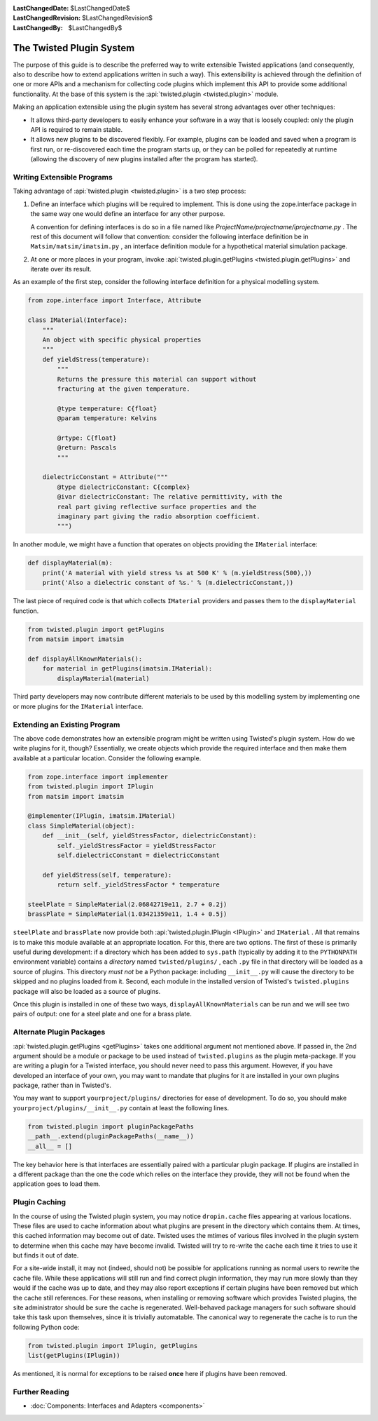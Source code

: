 
:LastChangedDate: $LastChangedDate$
:LastChangedRevision: $LastChangedRevision$
:LastChangedBy: $LastChangedBy$

The Twisted Plugin System
=========================





The purpose of this guide is to describe the preferred way to
write extensible Twisted applications (and consequently, also to
describe how to extend applications written in such a way).  This
extensibility is achieved through the definition of one or more
APIs and a mechanism for collecting code plugins which
implement this API to provide some additional functionality.
At the base of this system is the :api:`twisted.plugin <twisted.plugin>` module.

    


Making an application extensible using the plugin system has
several strong advantages over other techniques:

    




- It allows third-party developers to easily enhance your
  software in a way that is loosely coupled: only the plugin API
  is required to remain stable.
- It allows new plugins to be discovered flexibly.  For
  example, plugins can be loaded and saved when a program is first
  run, or re-discovered each time the program starts up, or they
  can be polled for repeatedly at runtime (allowing the discovery
  of new plugins installed after the program has started).


    



Writing Extensible Programs
---------------------------


    
Taking advantage of :api:`twisted.plugin <twisted.plugin>` is
a two step process:

    



#. 
   
   
   Define an interface which plugins will be required to implement.
   This is done using the zope.interface package in the same way one
   would define an interface for any other purpose.
   
   
   
   
   
   
   A convention for defining interfaces is do so in a file named like
   *ProjectName/projectname/iprojectname.py* .  The rest of this
   document will follow that convention: consider the following
   interface definition be in ``Matsim/matsim/imatsim.py`` , an
   interface definition module for a hypothetical material simulation
   package.
   
   
   
#. 
   At one or more places in your program, invoke :api:`twisted.plugin.getPlugins <twisted.plugin.getPlugins>` and iterate over its
   result.




As an example of the first step, consider the following interface
definition for a physical modelling system.


    



.. code-block:: python

    
    from zope.interface import Interface, Attribute
    
    class IMaterial(Interface):
        """
        An object with specific physical properties
        """
        def yieldStress(temperature):
            """
            Returns the pressure this material can support without
            fracturing at the given temperature.
    
            @type temperature: C{float}
            @param temperature: Kelvins
    
            @rtype: C{float}
            @return: Pascals
            """
    
        dielectricConstant = Attribute("""
            @type dielectricConstant: C{complex}
            @ivar dielectricConstant: The relative permittivity, with the
            real part giving reflective surface properties and the
            imaginary part giving the radio absorption coefficient.
            """)
    



    
In another module, we might have a function that operates on
objects providing the ``IMaterial`` interface:

    



.. code-block:: python

    
    def displayMaterial(m):
        print('A material with yield stress %s at 500 K' % (m.yieldStress(500),))
        print('Also a dielectric constant of %s.' % (m.dielectricConstant,))



    
The last piece of required code is that which collects
``IMaterial`` providers and passes them to the
``displayMaterial`` function.

    



.. code-block:: python

    
    from twisted.plugin import getPlugins
    from matsim import imatsim
    
    def displayAllKnownMaterials():
        for material in getPlugins(imatsim.IMaterial):
            displayMaterial(material)



    
Third party developers may now contribute different materials
to be used by this modelling system by implementing one or more
plugins for the ``IMaterial`` interface.

    



Extending an Existing Program
-----------------------------


    
The above code demonstrates how an extensible program might be
written using Twisted's plugin system.  How do we write plugins
for it, though?  Essentially, we create objects which provide the
required interface and then make them available at a particular
location.  Consider the following example.

    



.. code-block:: python

    
    from zope.interface import implementer
    from twisted.plugin import IPlugin
    from matsim import imatsim
    
    @implementer(IPlugin, imatsim.IMaterial)
    class SimpleMaterial(object):
        def __init__(self, yieldStressFactor, dielectricConstant):
            self._yieldStressFactor = yieldStressFactor
            self.dielectricConstant = dielectricConstant
    
        def yieldStress(self, temperature):
            return self._yieldStressFactor * temperature
    
    steelPlate = SimpleMaterial(2.06842719e11, 2.7 + 0.2j)
    brassPlate = SimpleMaterial(1.03421359e11, 1.4 + 0.5j)



    
``steelPlate`` and ``brassPlate`` now provide both
:api:`twisted.plugin.IPlugin <IPlugin>` and ``IMaterial`` .
All that remains is to make this module available at an appropriate
location. For this, there are two options. The first of these is
primarily useful during development: if a directory which
has been added to ``sys.path`` (typically by adding it to the
``PYTHONPATH`` environment variable) contains a
*directory* named ``twisted/plugins/`` ,
each ``.py`` file in that directory will be loaded
as a source of plugins.  This directory *must not* be a Python
package: including ``__init__.py`` will cause the
directory to be skipped and no plugins loaded from it.  Second, each
module in the installed version of Twisted's ``twisted.plugins`` package will also be loaded as a source of
plugins.

    


Once this plugin is installed in one of these two ways,
``displayAllKnownMaterials`` can be run and we will see
two pairs of output: one for a steel plate and one for a brass
plate.

    



Alternate Plugin Packages
-------------------------


    
:api:`twisted.plugin.getPlugins <getPlugins>` takes one
additional argument not mentioned above.  If passed in, the 2nd argument
should be a module or package to be used instead of
``twisted.plugins`` as the plugin meta-package.  If you
are writing a plugin for a Twisted interface, you should never
need to pass this argument.  However, if you have developed an
interface of your own, you may want to mandate that plugins for it
are installed in your own plugins package, rather than in
Twisted's.

    


You may want to support ``yourproject/plugins/`` 
directories for ease of development.  To do so, you should make ``yourproject/plugins/__init__.py`` contain at least
the following lines.

    



.. code-block:: python

    
    from twisted.plugin import pluginPackagePaths
    __path__.extend(pluginPackagePaths(__name__))
    __all__ = []



    
The key behavior here is that interfaces are essentially paired
with a particular plugin package.  If plugins are installed in a
different package than the one the code which relies on the
interface they provide, they will not be found when the
application goes to load them.

    



Plugin Caching
--------------


    
In the course of using the Twisted plugin system, you may
notice ``dropin.cache`` files appearing at
various locations.  These files are used to cache information
about what plugins are present in the directory which contains
them.  At times, this cached information may become out of date.
Twisted uses the mtimes of various files involved in the plugin
system to determine when this cache may have become invalid.
Twisted will try to re-write the cache each time it tries to use
it but finds it out of date.

    


For a site-wide install, it may not (indeed, should not) be
possible for applications running as normal users to rewrite the
cache file.  While these applications will still run and find
correct plugin information, they may run more slowly than they
would if the cache was up to date, and they may also report
exceptions if certain plugins have been removed but which the
cache still references.  For these reasons, when installing or
removing software which provides Twisted plugins, the site
administrator should be sure the cache is regenerated.
Well-behaved package managers for such software should take this
task upon themselves, since it is trivially automatable.  The
canonical way to regenerate the cache is to run the following
Python code:

    



.. code-block:: python

    
    from twisted.plugin import IPlugin, getPlugins
    list(getPlugins(IPlugin))



    
As mentioned, it is normal for exceptions to be raised
**once** here if plugins have been removed.

    



Further Reading
---------------


    



- :doc:`Components: Interfaces and Adapters <components>` 


  

